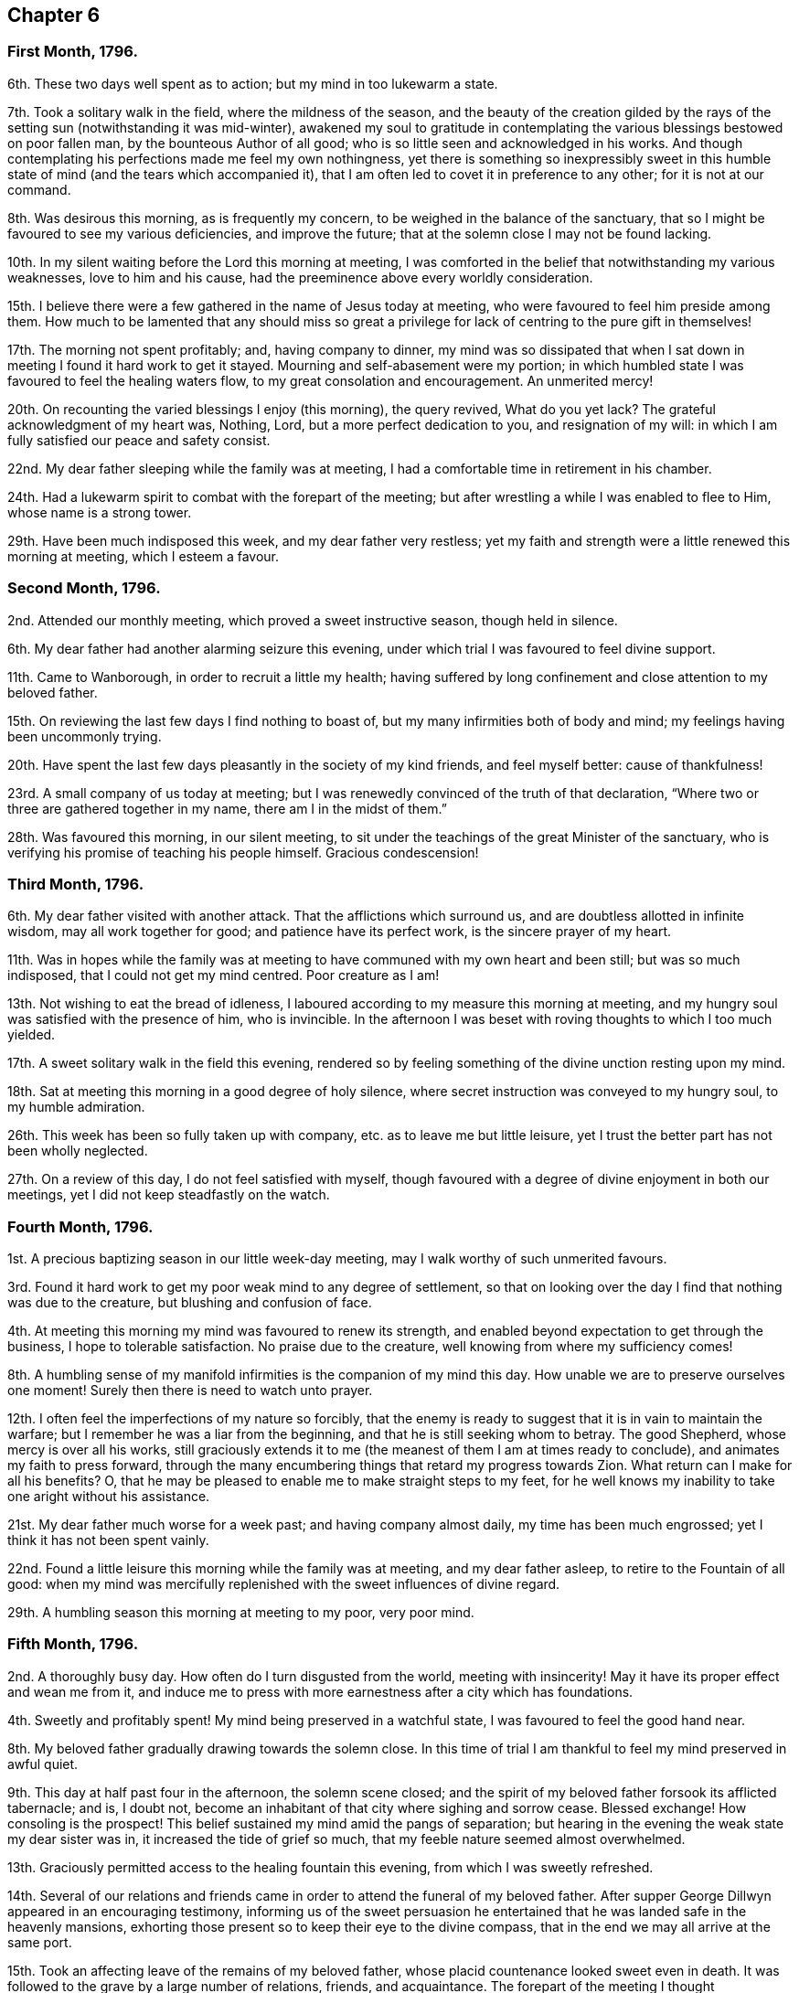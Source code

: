 == Chapter 6

=== First Month, 1796.

6th. These two days well spent as to action; but my mind in too lukewarm a state.

7th. Took a solitary walk in the field, where the mildness of the season,
and the beauty of the creation gilded by the rays
of the setting sun (notwithstanding it was mid-winter),
awakened my soul to gratitude in contemplating the
various blessings bestowed on poor fallen man,
by the bounteous Author of all good; who is so little seen and acknowledged in his works.
And though contemplating his perfections made me feel my own nothingness,
yet there is something so inexpressibly sweet in this humble
state of mind (and the tears which accompanied it),
that I am often led to covet it in preference to any other; for it is not at our command.

8th. Was desirous this morning, as is frequently my concern,
to be weighed in the balance of the sanctuary,
that so I might be favoured to see my various deficiencies, and improve the future;
that at the solemn close I may not be found lacking.

10th. In my silent waiting before the Lord this morning at meeting,
I was comforted in the belief that notwithstanding my various weaknesses,
love to him and his cause, had the preeminence above every worldly consideration.

15th. I believe there were a few gathered in the name of Jesus today at meeting,
who were favoured to feel him preside among them.
How much to be lamented that any should miss so great a
privilege for lack of centring to the pure gift in themselves!

17th. The morning not spent profitably; and, having company to dinner,
my mind was so dissipated that when I sat down in
meeting I found it hard work to get it stayed.
Mourning and self-abasement were my portion;
in which humbled state I was favoured to feel the healing waters flow,
to my great consolation and encouragement.
An unmerited mercy!

20th. On recounting the varied blessings I enjoy (this morning), the query revived,
What do you yet lack?
The grateful acknowledgment of my heart was, Nothing, Lord,
but a more perfect dedication to you, and resignation of my will:
in which I am fully satisfied our peace and safety consist.

22nd. My dear father sleeping while the family was at meeting,
I had a comfortable time in retirement in his chamber.

24th. Had a lukewarm spirit to combat with the forepart of the meeting;
but after wrestling a while I was enabled to flee to Him, whose name is a strong tower.

29th. Have been much indisposed this week, and my dear father very restless;
yet my faith and strength were a little renewed this morning at meeting,
which I esteem a favour.

=== Second Month, 1796.

2nd. Attended our monthly meeting, which proved a sweet instructive season,
though held in silence.

6th. My dear father had another alarming seizure this evening,
under which trial I was favoured to feel divine support.

11th. Came to Wanborough, in order to recruit a little my health;
having suffered by long confinement and close attention to my beloved father.

15th. On reviewing the last few days I find nothing to boast of,
but my many infirmities both of body and mind; my feelings having been uncommonly trying.

20th. Have spent the last few days pleasantly in the society of my kind friends,
and feel myself better: cause of thankfulness!

23rd. A small company of us today at meeting;
but I was renewedly convinced of the truth of that declaration,
"`Where two or three are gathered together in my name, there am I in the midst of them.`"

28th. Was favoured this morning, in our silent meeting,
to sit under the teachings of the great Minister of the sanctuary,
who is verifying his promise of teaching his people himself.
Gracious condescension!

=== Third Month, 1796.

6th. My dear father visited with another attack.
That the afflictions which surround us, and are doubtless allotted in infinite wisdom,
may all work together for good; and patience have its perfect work,
is the sincere prayer of my heart.

11th. Was in hopes while the family was at meeting
to have communed with my own heart and been still;
but was so much indisposed, that I could not get my mind centred.
Poor creature as I am!

13th. Not wishing to eat the bread of idleness,
I laboured according to my measure this morning at meeting,
and my hungry soul was satisfied with the presence of him, who is invincible.
In the afternoon I was beset with roving thoughts to which I too much yielded.

17th. A sweet solitary walk in the field this evening,
rendered so by feeling something of the divine unction resting upon my mind.

18th. Sat at meeting this morning in a good degree of holy silence,
where secret instruction was conveyed to my hungry soul, to my humble admiration.

26th. This week has been so fully taken up with company,
etc. as to leave me but little leisure,
yet I trust the better part has not been wholly neglected.

27th. On a review of this day, I do not feel satisfied with myself,
though favoured with a degree of divine enjoyment in both our meetings,
yet I did not keep steadfastly on the watch.

=== Fourth Month, 1796.

1st. A precious baptizing season in our little week-day meeting,
may I walk worthy of such unmerited favours.

3rd. Found it hard work to get my poor weak mind to any degree of settlement,
so that on looking over the day I find that nothing was due to the creature,
but blushing and confusion of face.

4th. At meeting this morning my mind was favoured to renew its strength,
and enabled beyond expectation to get through the business,
I hope to tolerable satisfaction.
No praise due to the creature, well knowing from where my sufficiency comes!

8th. A humbling sense of my manifold infirmities is the companion of my mind this day.
How unable we are to preserve ourselves one moment!
Surely then there is need to watch unto prayer.

12th. I often feel the imperfections of my nature so forcibly,
that the enemy is ready to suggest that it is in vain to maintain the warfare;
but I remember he was a liar from the beginning,
and that he is still seeking whom to betray.
The good Shepherd, whose mercy is over all his works,
still graciously extends it to me (the meanest of them I am at times ready to conclude),
and animates my faith to press forward,
through the many encumbering things that retard my progress towards Zion.
What return can I make for all his benefits?
O, that he may be pleased to enable me to make straight steps to my feet,
for he well knows my inability to take one aright without his assistance.

21st. My dear father much worse for a week past; and having company almost daily,
my time has been much engrossed; yet I think it has not been spent vainly.

22nd. Found a little leisure this morning while the family was at meeting,
and my dear father asleep, to retire to the Fountain of all good:
when my mind was mercifully replenished with the sweet influences of divine regard.

29th. A humbling season this morning at meeting to my poor, very poor mind.

=== Fifth Month, 1796.

2nd. A thoroughly busy day.
How often do I turn disgusted from the world, meeting with insincerity!
May it have its proper effect and wean me from it,
and induce me to press with more earnestness after a city which has foundations.

4th. Sweetly and profitably spent!
My mind being preserved in a watchful state, I was favoured to feel the good hand near.

8th. My beloved father gradually drawing towards the solemn close.
In this time of trial I am thankful to feel my mind preserved in awful quiet.

9th. This day at half past four in the afternoon, the solemn scene closed;
and the spirit of my beloved father forsook its afflicted tabernacle; and is,
I doubt not, become an inhabitant of that city where sighing and sorrow cease.
Blessed exchange! How consoling is the prospect!
This belief sustained my mind amid the pangs of separation;
but hearing in the evening the weak state my dear sister was in,
it increased the tide of grief so much, that my feeble nature seemed almost overwhelmed.

13th. Graciously permitted access to the healing fountain this evening,
from which I was sweetly refreshed.

14th. Several of our relations and friends came in
order to attend the funeral of my beloved father.
After supper George Dillwyn appeared in an encouraging testimony,
informing us of the sweet persuasion he entertained
that he was landed safe in the heavenly mansions,
exhorting those present so to keep their eye to the divine compass,
that in the end we may all arrive at the same port.

15th. Took an affecting leave of the remains of my beloved father,
whose placid countenance looked sweet even in death.
It was followed to the grave by a large number of relations, friends, and acquaintance.
The forepart of the meeting I thought uncommonly solemn,
considering the mixed company it was composed of.
The silence which prevailed was remarkable;
yet my poor mind was much deserted till towards the conclusion;
and at the grave the healing balm was dispensed to my humble admiration and thankfulness.
After dinner our dear friends left us,
parting under a solemn covering in sweet fellowship,
my mind being deeply bowed under a sense of the manifold favours conferred on us.

18th. These several days spent in quiet; I believe the good Shepherd has been near.
I have felt something of the extension of his divine crook both in my uprisings,
and lyings-down.
O, that I was more worthy of such continued condescension.

20th. Our week-day meeting, a season I longed for;
yet on my sitting down I felt encompassed with poverty; but after a patient waiting,
the stone was graciously rolled away from the well`'s mouth, and as the spring arose,
I was enabled to sing unto it.
I write not these things boastingly:
but as memorials of the lovingkindness of the Lord to such an unworthy creature.

31st. Went to Guildford to our monthly meeting, where, after a time of drought,
my soul was sweetly refreshed, as by a brook by the way.

=== Sixth Month, 1796.

5th. The forepart of the meeting sat in dryness, but having my eye single to the Lord,
he was graciously pleased to make the desert rejoice and blossom as the rose,
by his life-giving presence.
The afternoon was a dull heavy meeting.

12th. Though not favoured with so sensible an enjoyment
of the divine presence as at some other seasons;
yet I was preserved in a quiet frame of mind, and in a good degree of watchfulness:
in which I believe I was accepted.

18th. Though I have had but little leisure for retirement this week past,
yet I have been favoured to feel good near me at times.

19th. Seasons of renewed favour, both the morning and afternoon meetings;
in the former something of the vision of the holy waters was opened to my understanding.

22nd. Feel low and poor every way.

26th. I thought the spring lay low, requiring deep labour to get at it;
which however was blessed, being favoured with a little of its arising.

=== Seventh Month, 1796.

3rd. Thomas Scattergood, with other friends,
attended our quarterly meeting today at Wandsworth, which was a deeply baptizing season,
not soon to be forgotten by some present.
Oh, the long-suffering of a merciful God,
who is still extending his visitation to a backsliding generation!
How was my soul bowed under a sense of it!

4th. The divine sweetness which attended my mind,
soon after my sitting down today at meeting, I thought was worth coming so far for;
had I been favoured with no other enjoyment;
and the prayer of my heart was that I might be preserved under its precious influence,
during the sittings of the meetings both for worship and discipline;
which was in good measure the case.

5th. Came to town in the evening, called on George Dillwyn to take leave of him,
before his embarkation for Germany.
We had a sweetly contriting season together, and parted, I trust,
under the influence of best love; not knowing we should ever meet again in mutability.

6th. Went to Chelmsford in the afternoon,
desirous to retain a grateful sense of the favours I have been made a partaker of.

10th. Was very desirous that the great work of redemption might
be carried on to the praise of Him who is able to effect it.

18th. Went to the monthly meeting at Colchester; which appeared, like many others,
in a weak low state;
yet I was favoured with a quiet refreshing season in the meeting for worship.

22nd. Went this evening to Stortford,
to attend a public meeting appointed for Thomas Scattergood,
the silent part of which was a season of sweet solace to my mind; yes,
it seemed for a short space, as though it was swallowed up in the divine immensity;
and I was, like Peter formerly, desirous of tabernacling there,
unwilling to return again to earth and earthly things, to a state of warfare.

23rd. Thomas Scattergood came to Stansted, I had some of his company,
but was so unwell I could not enjoy it as I should otherwise have done.
I began to consider the enjoyment I had been favoured with the evening before,
as a prelude to a severe illness, or my final change,
under which I was favoured with a quiet resignation.

24th. Feel much better than I had reason to expect from the violence of the seizure.
May I be sufficiently thankful.

28th. Thomas Scattergood (with George and Elizabeth
Gibson) came again to Stansted this morning,
and had a public meeting with the neighbours,
and was favoured in a more eminent manner than I had before heard him.
How did the heart of divine compassion seem to yearn towards the people!
The gospel was truly preached to the poor in spirit; but Oh!
I found it was to many only like a pleasant song.
How discouraging this must be to the poor exercised messengers;
who are thus evidently sent to the highways and hedges with an invitation to the marriage-feast.
I think I sat among them in humility and fear,
desirous that if I was not in any degree able to assist
these favoured instruments by the exercise of my spirit,
as I concluded I was not, that I might not add to their burden by unwatchfulness.
Spent the rest of the day in sweet society.

=== Eighth Month, 1796.

6th. Came home, and found all relations generally well, which,
with the many other favours bestowed on me, I desire to live under a grateful sense of,
and improve to my eternal advantage.

11th. On a retrospection of the last few days;
I think they have not been spent altogether unprofitably; yet I have sometimes given way,
as usual, too much to a roving disposition;
at others I have felt the restricting power of truth near,
sweetly bounding my thoughts and desires.

12th. Was enabled this morning at meeting, through adorable mercy,
after a time of labour,
to offer up the sacrifice of thanksgiving for mercies both ancient and new.

18th. Afresh humbled under a sense of my weaknesses;
and sincere desires arose for preservation and renewed
strength to walk uprightly before the God of my life.

23rd. Having a word of reproof to hand to a delinquent, it induced me to turn inward,
and see how things stood there, which humbled and contrited my spirit before the Lord,
desiring him to search out everything offensive in his pure sight:
being afresh convinced that the work belongs to him,
for without him we can indeed do nothing.

31st. Feeling some wrong dispositions arising,
I found it safest to recur to the Fountain of living mercies for strength to subdue them,
and to implore the continuance of his protecting providence.

=== Ninth Month, 1796.

14th. These several days pretty much taken up with company, and preparing for a journey,
and my mind too much occupied with trifles.

16th. A temptation presented on my first sitting down at meeting,
which my weak mind was too much inclined to join in with; but happily seeing the snare,
I was enabled to flee to Him, whose name is a strong tower,
who graciously condescended to bless my feeble endeavours,
and give ability to mount a little upward, and render him the praise of his own work,
who is forever worthy thereof.

25th. After some exercise,
my mind was gathered in a good degree into the silence of all flesh;
where the Father was, I humbly trust, worshipped in spirit and in truth.

=== Tenth Month, 1796.

6th. Had humbling views of myself today at meeting; yet, if I know my own heart,
I love these stripping seasons, love to see self laid low, and of no reputation at all,
that the Lord may be alone exalted, who is worthy thereof forever.

8th. Have felt something of an unusual sadness this day or two past,
which has caused some searching of heart.
O, that it abode more fully under divine influence, that its goings might be established.

12th. Sitting down in a good degree of humility and nothingness,
my vessel was replenished with heavenly oil, which greatly cheered my drooping mind,
and encouraged me to hold on my way.

16th. Though I went to meeting in much poverty, and beset with unprofitable thoughts,
yet I was soon favoured to feel an awful solemnity cover my mind,
under which I was preserved the greater part of the meeting.

23rd. Think I did not eat the bread of idleness today at meeting,
having to struggle with my manifold weaknesses:
yet am thankful at times to feel the warfare maintained.

26th. Reached Bristol late this evening after a fatiguing journey.

=== Eleventh Month, 1796.

3rd. Dear Sarah and Hannah Stephenson called on us,
and we had a comfortable sitting together in my dear sister`'s chamber.
Sarah was led in an encouraging manner,
and had to mention the blessing which rested on the head of Joseph,
desiring it might be ours.

6th. Was enabled to break through a host as it were,
and drink a little of the water that is by the gate of Bethlehem;
for which unmerited favour my soul praised the Lord, who is alone worthy forever.

10th. At the evening meeting,
my poor soul was much encompassed with weakness and infirmity;
but waiting patiently and humbly at Wisdom`'s gate, the clouds were at length dispersed,
and the Lord, in his great goodness,
blessed me with the lifting up of the light of his glorious countenance.

15th. A time of poverty and desertion this morning at meeting;
so that my poor soul was led to crave the crumbs that fall from the table,
like the poor Gentile formerly, if unworthy to partake as a child of the heavenly family.

25th. Having omitted to minute down the several last days for lack of a suitable opportunity,
I do not recollect particulars; but this I know,
that I never had more humbling views of myself than of late;
and strong desires have been raised at times,
that I might be enabled to walk more faithfully in
the path of self-denial and the daily cross.

28th. Called on several friends, intending to leave Bristol in a day or two,
and spent about an hour profitably and pleasantly
with dear Hannah Stephenson and her aged mother.

=== Twelfth Month, 1796.

8th. These last few days spent pleasantly in the society of beloved relations;
and would hope not altogether unprofitably.
My brother and sister Waring left us,^
footnote:[It should seem that her brother and sister returned with her from Bristol.]
my dear mother and self, now sitting down together in our quiet habitation, thankful,
I trust, for the many favours we are made partakers of.

15th. These last few days spent well as to action, as far as I know;
but I have given too much latitude to my roving mind.

16th. A time of great desertion and poverty this morning at meeting; which, I trust,
profitably humbled my poor mind.

25th. A trying time this morning at meeting.
It seemed as if the severity of the weather had chilled all hearts.
Mine was too lukewarm, I fear:
under a humbling sense of which I went to the afternoon meeting,
which unexpectedly proved a sweet, contriting season.

28th. Part of this week has been much taken up in endeavouring
to establish a fund for the relief of poor women in child-bed;
and hitherto have met with encouragement and success, beyond expectation.
It has been humbling to my poor mind, that my feeble endeavours should be blessed,
and that so mean an instrument should find favour with the people;
which I considered the Lord`'s doing,
and have earnestly desired that I might not attribute anything to the creature;
but might be preserved from this snare, well knowing that I can do nothing aright,
without the assistance of that wisdom, which is alone profitable to direct.
